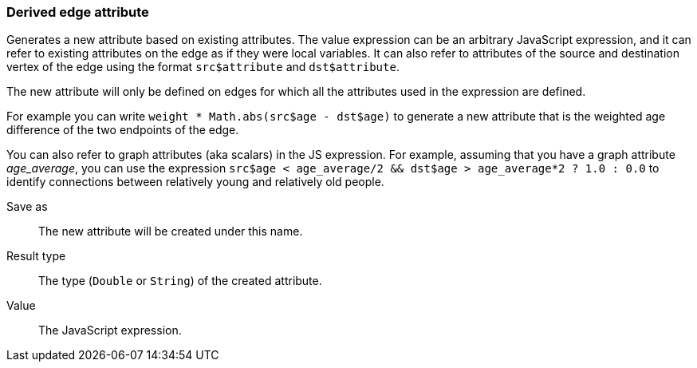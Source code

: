 ### Derived edge attribute

Generates a new attribute based on existing attributes. The value expression can be
an arbitrary JavaScript expression, and it can refer to existing attributes on the edge as if
they were local variables. It can also refer to attributes of the source and destination
vertex of the edge using the format `src$attribute` and `dst$attribute`.

The new attribute will only be defined on edges for which all the attributes used in the
expression are defined.

For example you can write `weight * Math.abs(src$age - dst$age)` to generate a new
attribute that is the weighted age difference of the two endpoints of the edge.

You can also refer to graph attributes (aka scalars) in the JS expression. For example,
assuming that you have a graph attribute _age_average_, you can use the expression
`src$age < age_average/2 && dst$age > age_average*2 ? 1.0 : 0.0`
to identify connections between relatively young and relatively old people.

====
[[output]] Save as::
The new attribute will be created under this name.

[[type]] Result type::
The type (`Double` or `String`) of the created attribute.

[[expr]] Value::
The JavaScript expression.
====
